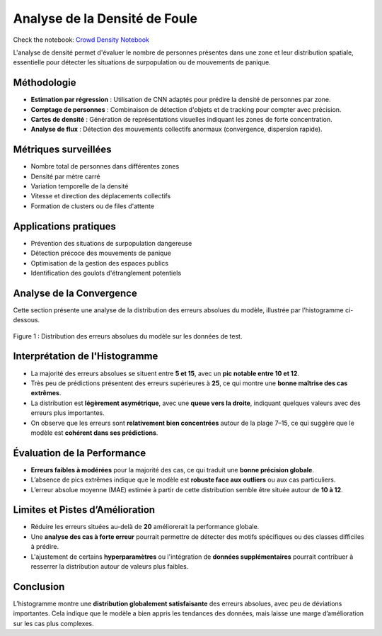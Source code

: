 Analyse de la Densité de Foule
==============================

Check the notebook: `Crowd Density Notebook <../notebooks/Crowd_Density.ipynb>`_

L'analyse de densité permet d'évaluer le nombre de personnes présentes dans une zone et leur distribution spatiale, essentielle pour détecter les situations de surpopulation ou de mouvements de panique.

Méthodologie
------------

- **Estimation par régression** : Utilisation de CNN adaptés pour prédire la densité de personnes par zone.
- **Comptage de personnes** : Combinaison de détection d'objets et de tracking pour compter avec précision.
- **Cartes de densité** : Génération de représentations visuelles indiquant les zones de forte concentration.
- **Analyse de flux** : Détection des mouvements collectifs anormaux (convergence, dispersion rapide).

.. figure:: images/crowd.jpg
   :width: 100%
   :alt: pred vs real

Métriques surveillées
---------------------

- Nombre total de personnes dans différentes zones
- Densité par mètre carré
- Variation temporelle de la densité
- Vitesse et direction des déplacements collectifs
- Formation de clusters ou de files d'attente

Applications pratiques
----------------------

- Prévention des situations de surpopulation dangereuse
- Détection précoce des mouvements de panique
- Optimisation de la gestion des espaces publics
- Identification des goulots d'étranglement potentiels



Analyse de la Convergence
--------------------------

Cette section présente une analyse de la distribution des erreurs absolues du modèle, illustrée par l’histogramme ci-dessous.

.. figure:: images/maae.png
   :alt: Histogramme des erreurs absolues
   :align: center
   :width: 80%

   Figure 1 : Distribution des erreurs absolues du modèle sur les données de test.

Interprétation de l'Histogramme
-------------------------------

- La majorité des erreurs absolues se situent entre **5 et 15**, avec un **pic notable entre 10 et 12**.
- Très peu de prédictions présentent des erreurs supérieures à **25**, ce qui montre une **bonne maîtrise des cas extrêmes**.
- La distribution est **légèrement asymétrique**, avec une **queue vers la droite**, indiquant quelques valeurs avec des erreurs plus importantes.
- On observe que les erreurs sont **relativement bien concentrées** autour de la plage 7–15, ce qui suggère que le modèle est **cohérent dans ses prédictions**.

Évaluation de la Performance
----------------------------

- **Erreurs faibles à modérées** pour la majorité des cas, ce qui traduit une **bonne précision globale**.
- L’absence de pics extrêmes indique que le modèle est **robuste face aux outliers** ou aux cas particuliers.
- L’erreur absolue moyenne (MAE) estimée à partir de cette distribution semble être située autour de **10 à 12**.

Limites et Pistes d’Amélioration
--------------------------------

- Réduire les erreurs situées au-delà de **20** améliorerait la performance globale.
- Une **analyse des cas à forte erreur** pourrait permettre de détecter des motifs spécifiques ou des classes difficiles à prédire.
- L'ajustement de certains **hyperparamètres** ou l'intégration de **données supplémentaires** pourrait contribuer à resserrer la distribution autour de valeurs plus faibles.

Conclusion
----------

L’histogramme montre une **distribution globalement satisfaisante** des erreurs absolues, avec peu de déviations importantes. Cela indique que le modèle a bien appris les tendances des données, mais laisse une marge d’amélioration sur les cas plus complexes.

